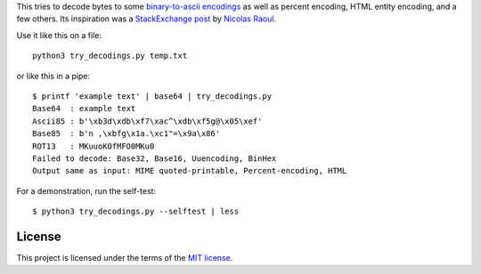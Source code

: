 This tries to decode bytes to some `binary-to-ascii encodings`_
as well as percent encoding, HTML entity encoding, and a few others.
Its inspiration was a `StackExchange post`_ by `Nicolas Raoul`_.

.. _StackExchange post: http://softwarerecs.stackexchange.com/questions/18615/convert-an-enigmatic-string-using-many-common-decoding-algorithms-to-check-whic
.. _Nicolas Raoul: http://softwarerecs.stackexchange.com/users/140/nicolas-raoul
.. _binary-to-ascii encodings: https://en.wikipedia.org/wiki/Binary-to-text_encoding

Use it like this on a file::

    python3 try_decodings.py temp.txt

or like this in a pipe::

    $ printf 'example text' | base64 | try_decodings.py
    Base64  : example text
    Ascii85 : b'\xb3d\xdb\xf7\xac^\xdb\xf5g@\x05\xef'
    Base85  : b'n ,\xbfg\x1a.\xc1"=\x9a\x86'
    ROT13   : MKuuoKOfMFO0MKu0
    Failed to decode: Base32, Base16, Uuencoding, BinHex
    Output same as input: MIME quoted-printable, Percent-encoding, HTML

For a demonstration, run the self-test::

    $ python3 try_decodings.py --selftest | less

-------
License
-------

This project is licensed under the terms of the `MIT license`_.

.. _MIT license: LICENSE.txt
